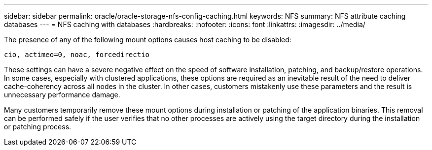 ---
sidebar: sidebar
permalink: oracle/oracle-storage-nfs-config-caching.html
keywords: NFS
summary: NFS attribute caching databases
---
= NFS caching with databases
:hardbreaks:
:nofooter:
:icons: font
:linkattrs:
:imagesdir: ../media/

[.lead]
The presence of any of the following mount options causes host caching to be disabled:

....
cio, actimeo=0, noac, forcedirectio
....

These settings can have a severe negative effect on the speed of software installation, patching, and backup/restore operations. In some cases, especially with clustered applications, these options are required as an inevitable result of the need to deliver cache-coherency across all nodes in the cluster. In other cases, customers mistakenly use these parameters and the result is unnecessary performance damage.

Many customers temporarily remove these mount options during installation or patching of the application binaries. This removal can be performed safely if the user verifies that no other processes are actively using the target directory during the installation or patching process.
